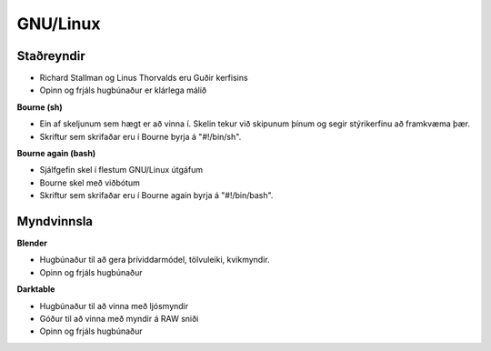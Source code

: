 GNU/Linux
=========

Staðreyndir
############

* Richard Stallman og Linus Thorvalds eru Guðir kerfisins
* Opinn og frjáls hugbúnaður er klárlega málið

**Bourne (sh)**

* Ein af skeljunum sem hægt er að vinna í. Skelin tekur við skipunum þínum og segir stýrikerfinu að framkvæma þær.
* Skriftur sem skrifaðar eru í Bourne byrja á "#!/bin/sh".

**Bourne again (bash)**

* Sjálfgefin skel í flestum GNU/Linux útgáfum
* Bourne skel með viðbótum
* Skriftur sem skrifaðar eru í Bourne again byrja á "#!/bin/bash".


Myndvinnsla
###########

**Blender**

* Hugbúnaður til að gera þríviddarmódel, tölvuleiki, kvikmyndir.
* Opinn og frjáls hugbúnaður

**Darktable**

* Hugbúnaður til að vinna með ljósmyndir
* Góður til að vinna með myndir á RAW sniði
* Opinn og frjáls hugbúnaður 



